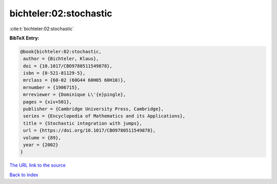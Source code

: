 bichteler:02:stochastic
=======================

:cite:t:`bichteler:02:stochastic`

**BibTeX Entry:**

.. code-block:: bibtex

   @book{bichteler:02:stochastic,
    author = {Bichteler, Klaus},
    doi = {10.1017/CBO9780511549878},
    isbn = {0-521-81129-5},
    mrclass = {60-02 (60G44 60H05 60H10)},
    mrnumber = {1906715},
    mrreviewer = {Dominique L\'{e}pingle},
    pages = {xiv+501},
    publisher = {Cambridge University Press, Cambridge},
    series = {Encyclopedia of Mathematics and its Applications},
    title = {Stochastic integration with jumps},
    url = {https://doi.org/10.1017/CBO9780511549878},
    volume = {89},
    year = {2002}
   }

`The URL link to the source <ttps://doi.org/10.1017/CBO9780511549878}>`__


`Back to index <../By-Cite-Keys.html>`__
